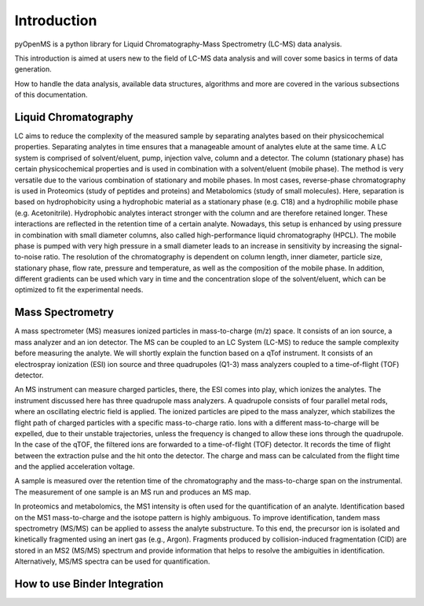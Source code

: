 Introduction
============

pyOpenMS is a python library for Liquid Chromatography-Mass Spectrometry (LC-MS) data analysis.

This introduction is aimed at users new to the field of LC-MS data analysis and will cover some basics in terms of data generation.

How to handle the data analysis, available data structures, algorithms and more are covered in the various subsections of this documentation.

Liquid Chromatography
---------------------
LC aims to reduce the complexity of the measured sample by separating analytes based on their physicochemical properties. Separating analytes in time ensures that a manageable amount of analytes elute at the same time. A LC system is comprised of solvent/eluent, pump, injection valve, column and a detector. The column (stationary phase) has certain physicochemical properties and is used in combination with a solvent/eluent (mobile phase). The method is very versatile due to the various combination of stationary and mobile phases. In most cases, reverse-phase chromatography is used in Proteomics (study of peptides and proteins) and Metabolomics (study of small molecules). Here, separation is based on hydrophobicity using a hydrophobic material as a stationary phase (e.g. C18) and a hydrophilic mobile phase (e.g. Acetonitrile). Hydrophobic analytes interact stronger with the column and are therefore retained longer. These interactions are reflected in the retention time of a certain analyte. Nowadays, this setup is enhanced by using pressure in combination with small diameter columns, also called high-performance liquid chromatography (HPCL). The mobile phase is pumped with very high pressure in a small diameter leads to an increase in sensitivity by increasing the signal-to-noise ratio. The resolution of the chromatography is dependent on column length, inner diameter, particle size, stationary phase, flow rate, pressure and temperature, as well as the composition of the mobile phase. In addition, different gradients can be used which vary in time and the concentration slope of the solvent/eluent, which can be optimized to fit the experimental needs.

.. image:: img/introduction_LC.png


Mass Spectrometry 
-----------------
A mass spectrometer (MS) measures ionized particles in mass-to-charge (m/z) space.  It consists of an ion source, a mass analyzer and an ion detector. The MS can be coupled to an LC System (LC-MS) to reduce the sample complexity before measuring the analyte. We will shortly explain the function based on a qTof instrument. It consists of an electrospray ionization (ESI) ion source and three quadrupoles (Q1-3) mass analyzers coupled to a time-of-flight (TOF) detector.

An MS instrument can measure charged particles, there, the ESI comes into play, which ionizes the analytes. The instrument discussed here has three quadrupole mass analyzers. A quadrupole consists of four parallel metal rods, where an oscillating electric field is applied. The ionized particles are piped to the mass analyzer, which stabilizes the flight path of charged particles with a specific mass-to-charge ratio. Ions with a different mass-to-charge will be expelled, due to their unstable trajectories, unless the frequency is changed to allow these ions through the quadrupole. In the case of the qTOF, the filtered ions are forwarded to a time-of-flight (TOF) detector. It records the time of flight between the extraction pulse and the hit onto the detector. The charge and mass can be calculated from the flight time and the applied acceleration voltage.

A sample is measured over the retention time of the chromatography and the mass-to-charge span on the instrumental. The measurement of one sample is an MS run and produces an MS map.

.. image:: img/introduction_MS.png

In proteomics and metabolomics, the MS1 intensity is often used for the quantification of an analyte. Identification based on the MS1 mass-to-charge and the isotope pattern is highly ambiguous. To improve identification, tandem mass spectrometry (MS/MS) can be applied to assess the analyte substructure. To this end, the precursor ion is isolated and kinetically fragmented using an inert gas (e.g., Argon). Fragments produced by collision-induced fragmentation (CID) are stored in an MS2 (MS/MS) spectrum and provide information that helps to resolve the ambiguities in identification. Alternatively, MS/MS spectra can be used for quantification.


How to use Binder Integration
-----------------------------

.. image:: img/binderIntegration.gif